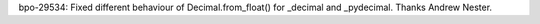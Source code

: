 bpo-29534: Fixed different behaviour of Decimal.from_float()
for _decimal and _pydecimal. Thanks Andrew Nester.